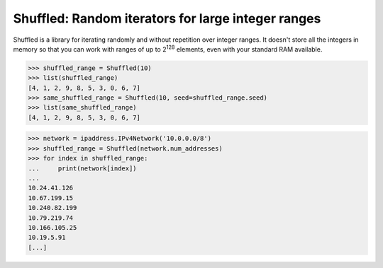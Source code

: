 Shuffled: Random iterators for large integer ranges
===================================================

Shuffled is a library for iterating randomly and without repetition over integer
ranges.  It doesn't store all the integers in memory so that you can work with
ranges of up to 2\ :sup:`128` elements, even with your standard RAM available.

.. code-block:: python

    >>> shuffled_range = Shuffled(10)
    >>> list(shuffled_range)
    [4, 1, 2, 9, 8, 5, 3, 0, 6, 7]
    >>> same_shuffled_range = Shuffled(10, seed=shuffled_range.seed)
    >>> list(same_shuffled_range)
    [4, 1, 2, 9, 8, 5, 3, 0, 6, 7]

.. code-block:: python

    >>> network = ipaddress.IPv4Network('10.0.0.0/8')
    >>> shuffled_range = Shuffled(network.num_addresses)
    >>> for index in shuffled_range:
    ...     print(network[index])
    ...
    10.24.41.126
    10.67.199.15
    10.240.82.199
    10.79.219.74
    10.166.105.25
    10.19.5.91
    [...]


